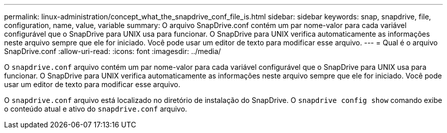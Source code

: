 ---
permalink: linux-administration/concept_what_the_snapdrive_conf_file_is.html 
sidebar: sidebar 
keywords: snap, snapdrive, file, configuration, name, value, variable 
summary: O arquivo SnapDrive.conf contém um par nome-valor para cada variável configurável que o SnapDrive para UNIX usa para funcionar. O SnapDrive para UNIX verifica automaticamente as informações neste arquivo sempre que ele for iniciado. Você pode usar um editor de texto para modificar esse arquivo. 
---
= Qual é o arquivo SnapDrive.conf
:allow-uri-read: 
:icons: font
:imagesdir: ../media/


[role="lead"]
O `snapdrive.conf` arquivo contém um par nome-valor para cada variável configurável que o SnapDrive para UNIX usa para funcionar. O SnapDrive para UNIX verifica automaticamente as informações neste arquivo sempre que ele for iniciado. Você pode usar um editor de texto para modificar esse arquivo.

O `snapdrive.conf` arquivo está localizado no diretório de instalação do SnapDrive. O `snapdrive config show` comando exibe o conteúdo atual e ativo do `snapdrive.conf` arquivo.
